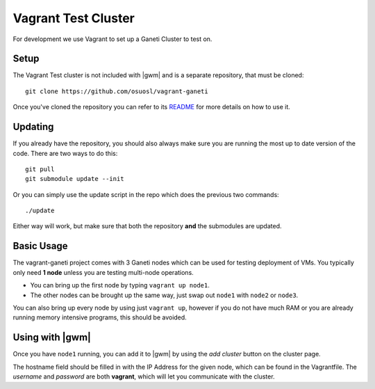 .. test_cluster:

Vagrant Test Cluster
====================

For development we use Vagrant to set up a Ganeti Cluster to test on.

Setup
~~~~~

The Vagrant Test cluster is not included with |gwm| and is a separate
repository, that must be cloned::

    git clone https://github.com/osuosl/vagrant-ganeti

Once you've cloned the repository you can refer to its  `README
<https://github.com/osuosl/vagrant-ganeti>`_ for more details  on how to use it.

Updating
~~~~~~~~

If you already have the repository, you should also always make sure you are
running the most up to date version of the code. There are two ways to do this::

    git pull
    git submodule update --init

Or you can simply use the update script in the repo which does the previous
two commands::

    ./update

Either way will work, but make sure that both the repository **and** the
submodules are updated.

Basic Usage
~~~~~~~~~~~

The vagrant-ganeti project comes with 3 Ganeti nodes which can be used for
testing deployment of VMs. You typically only need **1 node** unless you are
testing multi-node operations.

- You can bring up the first node by typing ``vagrant up node1``.

- The other nodes can be brought up the same way, just swap out ``node1`` with
  ``node2`` or ``node3``.

You can also bring up every node by using just ``vagrant up``, however if you
do not have much RAM or you are already running memory intensive programs, this
should be avoided.


Using with |gwm|
~~~~~~~~~~~~~~~~

Once you have ``node1`` running, you can add it to |gwm| by using the `add
cluster` button on the cluster page.

The hostname field should be filled in with the IP Address for the given
node, which can be found in the Vagrantfile. The *username* and *password* are
both **vagrant**, which will let you communicate with the cluster.

